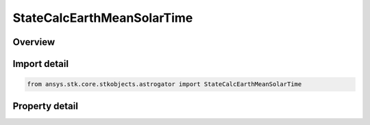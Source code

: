 StateCalcEarthMeanSolarTime
===========================

.. py:class:: ansys.stk.core.stkobjects.astrogator.StateCalcEarthMeanSolarTime

   Bases: :py:class:`~ansys.stk.core.stkobjects.astrogator.IComponentInfo`, :py:class:`~ansys.stk.core.stkobjects.astrogator.ICloneable`

   EarthMeanSolarTime Calc objects.

.. py:currentmodule:: StateCalcEarthMeanSolarTime

Overview
--------

.. tab-set::

    .. tab-item:: Properties
        
        .. list-table::
            :header-rows: 0
            :widths: auto

            * - :py:attr:`~ansys.stk.core.stkobjects.astrogator.StateCalcEarthMeanSolarTime.central_body_name`
              - Get or set the central body of the component.



Import detail
-------------

.. code-block:: python

    from ansys.stk.core.stkobjects.astrogator import StateCalcEarthMeanSolarTime


Property detail
---------------

.. py:property:: central_body_name
    :canonical: ansys.stk.core.stkobjects.astrogator.StateCalcEarthMeanSolarTime.central_body_name
    :type: str

    Get or set the central body of the component.


